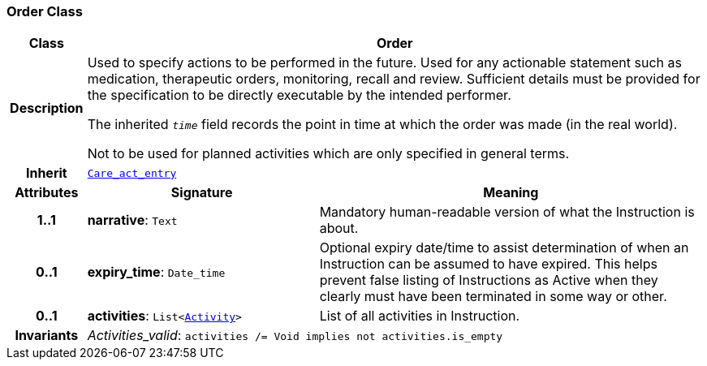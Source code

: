 === Order Class

[cols="^1,3,5"]
|===
h|*Class*
2+^h|*Order*

h|*Description*
2+a|Used to specify actions to be performed in the future. Used for any actionable statement such as medication, therapeutic orders, monitoring, recall and review. Sufficient details must be provided for the specification to be directly executable by the intended performer.

The inherited `_time_` field records the point in time at which the order was made (in the real world).

Not to be used for planned activities which are only specified in general terms.

h|*Inherit*
2+|`<<_care_act_entry_class,Care_act_entry>>`

h|*Attributes*
^h|*Signature*
^h|*Meaning*

h|*1..1*
|*narrative*: `Text`
a|Mandatory human-readable version of what the Instruction is about.

h|*0..1*
|*expiry_time*: `Date_time`
a|Optional expiry date/time to assist determination of when an Instruction can be assumed to have expired. This helps prevent false listing of Instructions as Active when they clearly must have been terminated in some way or other.

h|*0..1*
|*activities*: `List<<<_activity_class,Activity>>>`
a|List of all activities in Instruction.

h|*Invariants*
2+a|__Activities_valid__: `activities /= Void implies not activities.is_empty`
|===
